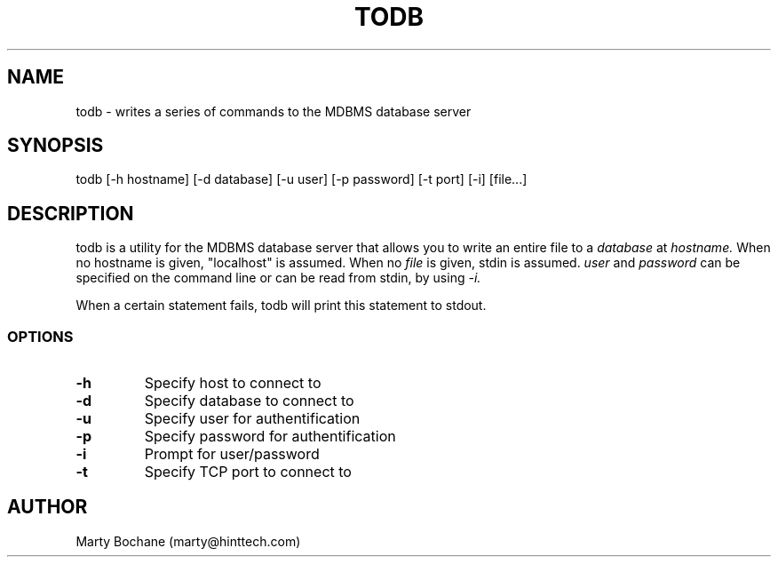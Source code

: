 .TH TODB 8 "MDBMS utilities"
.UC 4
.SH NAME
todb - writes a series of commands to the MDBMS database server
.SH SYNOPSIS
todb [-h hostname] [-d database] [-u user] [-p password] [-t port] [-i] [file...]
.SH DESCRIPTION
todb is a utility for the MDBMS database server that allows you to write
an entire file to a
.I database
at
.I hostname.
When no hostname is given, "localhost" is assumed. When no
.I file
is given, stdin is assumed.
.I user
and
.I password
can be specified on the command line or can be read from stdin, by using
.I -i.
.PP
When a certain statement fails, todb will print this statement to stdout.

.SS OPTIONS
.TP
.B "-h"
Specify host to connect to
.TP
.B "-d"
Specify database to connect to
.TP
.B "-u"
Specify user for authentification
.TP
.B "-p"
Specify password for authentification
.TP
.B "-i"
Prompt for user/password
.TP
.B "-t"
Specify TCP port to connect to



.SH AUTHOR
Marty Bochane (marty@hinttech.com)


